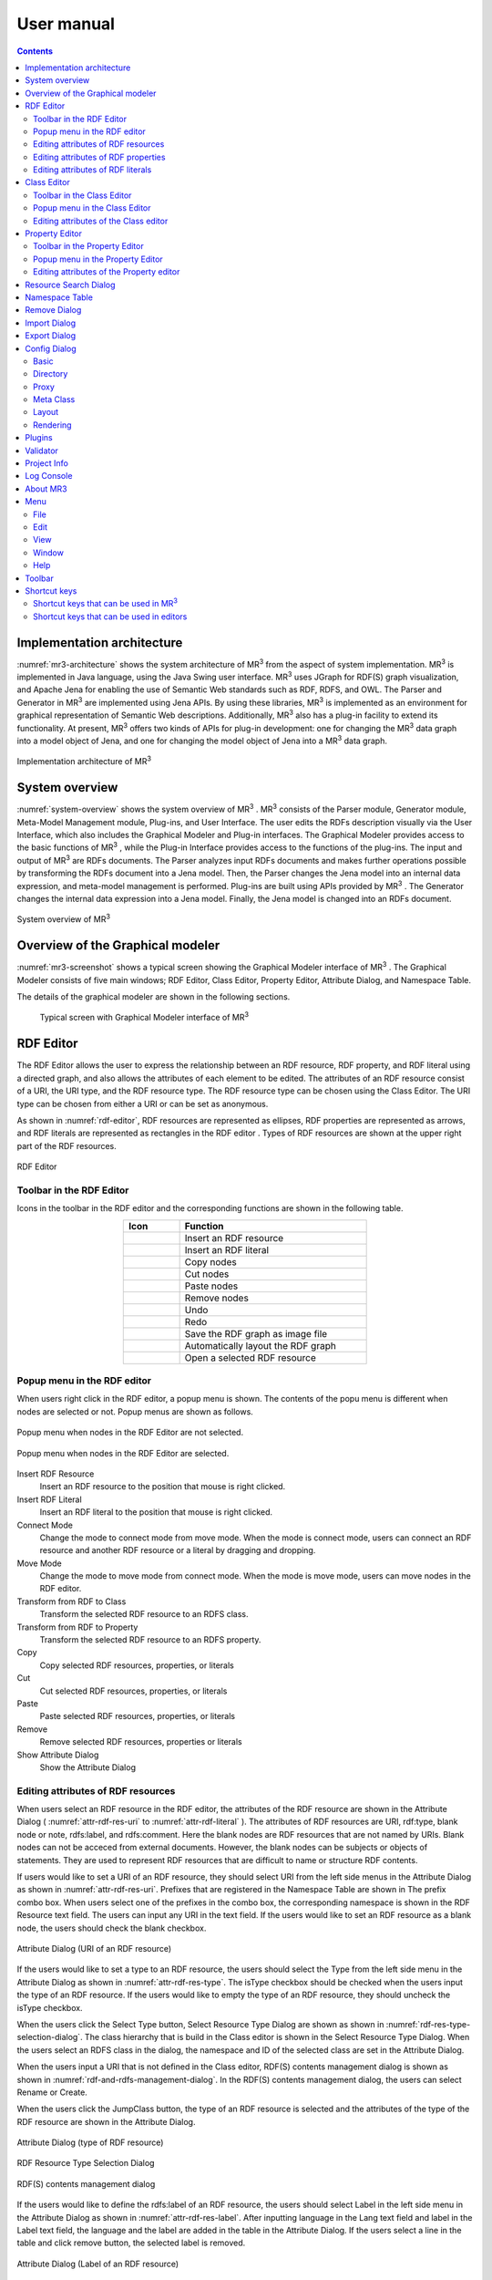 User manual
========================

.. contents:: Contents
   :depth: 4

.. |MR3| replace:: MR\ :sup:`3` \

Implementation architecture
------------------------------------------

:numref:`mr3-architecture` shows the system architecture of |MR3| from the aspect of system implementation. |MR3| is implemented in Java language, using the Java Swing user interface. |MR3| uses JGraph for RDF(S) graph visualization, and Apache Jena for enabling the use of Semantic Web standards such as RDF, RDFS, and OWL. The Parser and Generator in |MR3| are implemented using Jena APIs. By using these libraries, |MR3| is implemented as an environment for graphical representation of Semantic Web descriptions. Additionally, |MR3| also has a plug-in facility to extend its functionality. At present, |MR3| offers two kinds of APIs for plug-in development: one for changing the |MR3| data graph into a model object of Jena, and one for changing the model object of Jena into a |MR3| data graph. 


.. _mr3-architecture:

.. figure:: figures/implementation_architecture_of_mr3.svg
   :scale: 50 %
   :alt: Implementation architecture of |MR3|
   :align: center

   Implementation architecture of |MR3|

System overview
----------------------------------------

:numref:`system-overview` shows the system overview of |MR3| . |MR3| consists of the Parser module, Generator module, Meta-Model Management module, Plug-ins, and User Interface. The user edits the RDFs description visually via the User Interface, which also includes the Graphical Modeler and Plug-in interfaces. The Graphical Modeler provides access to the basic functions of |MR3| , while the Plug-in Interface provides access to the functions of the plug-ins. The input and output of |MR3| are RDFs documents. The Parser analyzes input RDFs documents and makes further operations possible by transforming the RDFs document into a Jena model. Then, the Parser changes the Jena model into an internal data expression, and meta-model management is performed. Plug-ins are built using APIs provided by |MR3| . The Generator changes the internal data expression into a Jena model. Finally, the Jena model is changed into an RDFs document.

.. _system-overview:

.. figure:: figures/system_overview_of_mr3.svg
   :scale: 50 %
   :alt: System overview of |MR3| 
   :align: center

   System overview of |MR3| 

Overview of the Graphical modeler
---------------------------------------

:numref:`mr3-screenshot` shows a typical screen showing the Graphical Modeler interface of |MR3| . The Graphical Modeler consists of five main windows; RDF Editor, Class Editor, Property Editor, Attribute Dialog, and Namespace Table. 

The details of the graphical modeler are shown in the following sections.

 .. _mr3-screenshot:
 .. figure:: figures/screenshot_of_mr3.png
   :scale: 30 %
   :alt: Typical screen with Graphical Modeler interface of |MR3|
   :align: center

   Typical screen with Graphical Modeler interface of |MR3|
   
.. index:: RDF Editor

RDF Editor
--------------

The RDF Editor allows the user to express the relationship between an RDF resource, RDF property, and RDF literal using a directed graph, and also allows the attributes of each element to be edited. The attributes of an RDF resource consist of a URI, the URI type, and the RDF resource type. The RDF resource type can be chosen using the Class Editor. The URI type can be chosen from either a URI or can be set as anonymous. 

As shown in :numref:`rdf-editor`, RDF resources are represented as ellipses, RDF properties are represented as arrows, and RDF literals are represented as rectangles in the RDF editor . Types of RDF resources are shown at the upper right part of the RDF resources.

.. _rdf-editor:
.. figure:: figures/rdf_editor.png
   :scale: 40 %
   :alt: RDF Editor
   :align: center

   RDF Editor

Toolbar in the RDF Editor
~~~~~~~~~~~~~~~~~~~~~~~~~~~~~

Icons in the toolbar in the RDF editor and the corresponding functions are shown in the following table.

.. csv-table::
   :header: Icon, Function
   :align: center
   :widths: 3, 10 

   .. figure:: figures/toolbar/resource.png, Insert an RDF resource
   .. figure:: figures/toolbar/literal.png, Insert an RDF literal
   .. figure:: figures/toolbar/copy.png, Copy nodes
   .. figure:: figures/toolbar/cut.png, Cut nodes
   .. figure:: figures/toolbar/paste.png, Paste nodes
   .. figure:: figures/toolbar/delete.png, Remove nodes
   .. figure:: figures/toolbar/undo.png, Undo
   .. figure:: figures/toolbar/redo.png, Redo
   .. figure:: figures/toolbar/export_graph_img.png, Save the RDF graph as image file
   .. figure:: figures/toolbar/l_to_r_layout.png, Automatically layout the RDF graph
   .. figure:: figures/toolbar/open_resource.png, Open a selected RDF resource

Popup menu in the RDF editor
~~~~~~~~~~~~~~~~~~~~~~~~~~~~~~~~~
When users right click in the RDF editor, a popup menu is shown. The contents of the popu menu is different when nodes are selected or not. Popup menus are shown as follows.

.. figure:: figures/popup_menu_rdf_editor.png
   :scale: 60 %
   :alt: Popup menu when nodes in the RDF Editor are not selected.
   :align: center

   Popup menu when nodes in the RDF Editor are not selected.

.. figure:: figures/popup_menu_selected_rdf_editor.png
   :scale: 60 %
   :alt: Popup menu when nodes in the RDF Editor are selected.
   :align: center

   Popup menu when nodes in the RDF Editor are selected.

Insert RDF Resource
    Insert an RDF resource to the position that mouse is right clicked.
Insert RDF Literal
    Insert an RDF literal to the position that mouse is right clicked.
Connect Mode
    Change the mode to connect mode from move mode. When the mode is connect mode, users can connect an RDF resource and another RDF resource or a literal by dragging and dropping. 
Move Mode
    Change the mode to move mode from connect mode. When the mode is move mode, users can move nodes in the RDF editor.
Transform from RDF to Class
    Transform the selected RDF resource to an RDFS class.
Transform from RDF to Property
    Transform the selected RDF resource to an RDFS property.
Copy
    Copy selected RDF resources, properties, or literals
Cut
    Cut selected RDF resources, properties, or literals
Paste
    Paste selected RDF resources, properties, or literals
Remove
    Remove selected RDF resources, properties or literals
Show Attribute Dialog
    Show the Attribute Dialog

Editing attributes of RDF resources
~~~~~~~~~~~~~~~~~~~~~~~~~~~~~~~~~~~~~~~~~~~~~~~~~~~~~~~~
When users select an RDF resource in the RDF editor, the attributes of the RDF resource are shown in the Attribute Dialog ( :numref:`attr-rdf-res-uri` to :numref:`attr-rdf-literal` ). The attributes of RDF resources are URI, rdf:type, blank node or note, rdfs:label, and rdfs:comment. Here the blank nodes are RDF resources that are not named by URIs. Blank nodes can not be acceced from external documents.  However, the blank nodes can be subjects or objects of statements. They are used to represent RDF resources that are difficult to name or structure RDF contents.

If users would like to set a URI of an RDF resource, they should select URI from the left side menus in the Attribute Dialog as shown in :numref:`attr-rdf-res-uri`. Prefixes that are registered in the Namespace Table are shown in The prefix combo box. When users select one of the prefixes in the combo box, the corresponding namespace is shown in the RDF Resource text field. The users can input any URI in the text field. If the users would like to set an RDF resource as a blank node, the users should check the blank checkbox. 

.. _attr-rdf-res-uri:
.. figure:: figures/attribute_dialog_rdf_resource_uri.png
   :scale: 100 %
   :alt: Attribute Dialog (URI of an RDF resource)
   :align: center

   Attribute Dialog (URI of an RDF resource)

If the users would like to set a type to an RDF resource, the users should select the Type from the left side menu in the Attribute Dialog as shown in :numref:`attr-rdf-res-type`. The isType checkbox should be checked when the users input the type of an RDF resource. If the users would like to empty the type of an RDF resource, they should uncheck the isType checkbox. 

When the users click the Select Type button, Select Resource Type Dialog are shown as shown in :numref:`rdf-res-type-selection-dialog`. The class hierarchy that is build in the Class editor is shown in the Select Resource Type Dialog. When the users select an RDFS class in the dialog, the namespace and ID of the selected class are set in the Attribute Dialog.

When the users input a URI that is not defined in the Class editor, RDF(S) contents management dialog is shown as shown in :numref:`rdf-and-rdfs-management-dialog`. In the RDF(S) contents management dialog, the users can select Rename or Create. 

When the users click the JumpClass button, the type of an RDF resource is selected and the attributes of the type of the RDF resource are shown in the Attribute Dialog. 

.. _attr-rdf-res-type:
.. figure:: figures/attribute_dialog_rdf_resource_type.png
   :scale: 100 %
   :alt: Attribute Dialog (type of RDF resource)
   :align: center

   Attribute Dialog (type of RDF resource)

.. _rdf-res-type-selection-dialog:
.. figure:: figures/rdf_resource_type_selection_dialog.png
   :scale: 100 %
   :alt: RDF Resource Type Selection Dialog
   :align: center

   RDF Resource Type Selection Dialog

.. _rdf-and-rdfs-management-dialog:
.. figure:: figures/rdf_and_rdfs_management_dialog.png
   :scale: 100 %
   :alt: RDF(S) contents management dialog
   :align: center

   RDF(S) contents management dialog


If the users would like to define the rdfs:label of an RDF resource, the users should select Label in the left side menu in the Attribute Dialog as shown in :numref:`attr-rdf-res-label`. After inputting language in the Lang text field and label in the Label text field, the language and the label are added in the table in the Attribute Dialog. If the users select a line in the table and click remove button, the selected label is removed.

.. _attr-rdf-res-label:
.. figure:: figures/attribute_dialog_rdf_resource_label.png
   :scale: 100 %
   :alt: Attribute Dialog (Label of an RDF resource)
   :align: center

   Attribute Dialog (Label of an RDF resource)


If the users would like to define the rdfs:comment of an RDF resource, the users should select Comment in the left side menu in the Attribute Dialog as shown in :numref:`attr-rdf-res-comment`. After clicking the Add button, the Edit Comment Dialog is shown. 

First input language in the Lang text field and comment in the Comment text area. Then, click OK button. After that, the language and the label are added in the table in the Attribute Dialog. If the users select a line in the table and click Edit button, the users can edit the selected comment and the language. In the same way, if the user select a line in the table and click Remove button, the selected label is removed.

.. _attr-rdf-res-comment:
.. figure:: figures/attribute_dialog_rdf_resource_comment.png
   :scale: 50 %
   :alt: Attribute Dialog (Comment of an RDF resource)
   :align: center

   Attribute Dialog (Comment of an RDF resource)

Editing attributes of RDF properties
~~~~~~~~~~~~~~~~~~~~~~~~~~~~~~~~~~~~~~~~~~~~~~
If the users select an RDF property in the RDF Editor, the attributes of the RDF property are shown in the Attribute Dialog (:numref:`attr-rdf-property`). The users can edit the URI of the selected RDF property. 

If the users check the isContainer checkbox and input a number, the users can set rdf:_1 to n property that is corresponding to the inputted number.

If the user check the Show Property Prefix Only checkbox, the users can only select prefixes that are only used in the defined RDFS properties. If the user uncheck the checkbox, the users can select all of the prefixes that are defined in the Namespace Table.


.. _attr-rdf-property:
.. figure:: figures/attribute_dialog_rdf_property.png
   :scale: 100 %
   :alt: Attribute Dialog (RDF Property)
   :align: center

   Attribute Dialog (RDF Property)

When the users input a URI which is not defined in the Property Editor, RDF(S) contents management dialog is shown as shown in :numref:`rdf-and-rdfs-management-dialog`. In the RDF(S) contents management dialog, the users can select rename the RDFS property or create an RDFS property. 

When the users select one of the prefixes in the dialog, IDs of RDFS properties that are defined in the Property Editor and the namespace is correspond to the selected prefix are shown in the Property ID list. 

When the users select one of the Property IDs and click (Jump) Property button, the RDFS property is selected and the attributes of the RDFS property are shown in the Attribute Dialog.


Editing attributes of RDF literals
~~~~~~~~~~~~~~~~~~~~~~~~~~~~~~~~~~~~~~~~~~~~
When the users select an RDF literal in the RDF Editor, the attributes of the RDF literal are shown in the Attribute Dialog. (:numref:`attr-rdf-literal`) The users can edit the contents of the literal, the attribute of language (xml:lang), and the data type of the literal. In the Literal text are, the users can input the contents of the literal. The users can also input language in the Lang text field. If the users set the data type of the literal, the users should check isType checkbox and select one of the types in the Type combobox. Language attribute and data type attribute are exclusive and the users only select one of them. 


.. _attr-rdf-literal:
.. figure:: figures/attribute_dialog_rdf_literal.png
   :scale: 100 %
   :alt: Attribute Dialog (RDF Literal)
   :align: center

   Attribute Dialog (RDF Literal)


.. index:: Class Editor

Class Editor
--------------
The Class Editor allows the users to edit the attributes of RDFS classes and the relationships between the classes.

:numref:`class-editor` shows an screenshot of the Class Editor

.. _class-editor:
.. figure:: figures/class_editor.png
   :scale: 60 %
   :alt: An screenshot of the Class Editor
   :align: center
   
   An screenshot of the Class Editor

Toolbar in the Class Editor
~~~~~~~~~~~~~~~~~~~~~~~~~~~~~~~~
Icons in the toolbar in the Class editor and the corresponding functions are shown in the following table.

.. csv-table::
   :header: Icon, Function
   :align: center
   :widths: 3, 10 

    .. figure:: figures/toolbar/resource.png, Insert an RDFS class
    .. figure:: figures/toolbar/copy.png, Copy nodes
    .. figure:: figures/toolbar/cut.png,  Cut nodes
    .. figure:: figures/toolbar/paste.png, Paste nodes
    .. figure:: figures/toolbar/delete.png, Remove nodes
    .. figure:: figures/toolbar/undo.png, Undo
    .. figure:: figures/toolbar/redo.png, Redo
    .. figure:: figures/toolbar/export_graph_img.png, Save the class graph as an image file
    .. figure:: figures/toolbar/l_to_r_layout.png, Automatically layout the class graph (lef to right)
    .. figure:: figures/toolbar/u_to_d_layout.png, Automatically layout the class graph (up to down)         
    .. figure:: figures/toolbar/open_resource.png, Open a selected RDFS class

Popup menu in the Class Editor
~~~~~~~~~~~~~~~~~~~~~~~~~~~~~~~~~~~~
When users right click in the Class editor, a popup menu is shown. The contents of the popu menu is different when nodes are selected or not. The popup menus are shown as follows.

.. figure:: figures/popup_menu_class_editor.png
   :scale: 60 %
   :alt: Popup menu when nodes in the Class Editor are not selected.
   :align: center
   
   Popup menu when nodes in the Class Editor are not selected.
   
.. figure:: figures/popup_menu_selected_class_editor.png
   :scale: 60 %
   :alt: Popup menu when nodes in the Class Editor are selected.
   :align: center
   
   Popup menu when nodes in the Class Editor are selected.

Insert Class
    Insert an RDFS class to the position that the mouse is right clicked. If one or more RDFS classes are selected, an RDFS class is inserted as the sub classes of the selected classes.
Connect Mode
   Change the mode to connect mode from move mode. When the mode is connect mode, users can connect classes by dragging and dropping.
Move Mode
    Change the mode to move mode from connect mode. When the mode is move mode, users can move nodes in the Class editor.
Transform from Class to RDF
    Transform the selected RDFS classes to RDF resources. 
Transform from Class to Property
    Transform the selected RDFS classes to RDFS properties.
Copy
    Copy selected RDFS classes and the relationships between the classes.
Cut
    Cut selected RDFS classes and the relationships between the classes.
Paste
    Paste copied RDFS classes and the relationships between the classes.
Remove
    Remove selected RDFS classes and the relationships between the classes.
Show Attribute Dialog
    Show the Attribute Dialog

Editing attributes of the Class editor
~~~~~~~~~~~~~~~~~~~~~~~~~~~~~~~~~~~~~~~~~~~~~~~~~
When the users select an RDFS class in the Class Editor, the attributes of the RDFS class are shown in the Attribute Dialog (:numref:`attr-class-basic` to :numref:`attr-class-upper-class`). The users can edit the attributes of an RDFS class by selecting Base, Label, Comment, Instances, or UpperClasses items from the left side menu in the Attribute Dialog.

When the users select the Base item, the type of an RDFS class and the URI can be edited (:numref:`attr-class-basic`).  The types can be defined class class list in the Config Dialog. When the users select the Label item, the value of rdfs:label property can be edited. When the users select the Comment item, the value of rdfs:comment property can be edited. The methods for editing rdfs:label and rdfs:comment are same as RDF resource. When the users select the Instances item, the instances of the selected RDFS class are shown in the list (:numref:`attr-class-instance`). When the users select the one of the items in the list, corresponding RDF resource is selected and the attributes of the RDF resource are shown in the Attribute Dialog. When the users select the UpperClasses item, the uppser classes of the selected RDFS class are shown in the list (:numref:`attr-class-upper-class`).

.. _attr-class-basic:
.. figure:: figures/attribute_dialog_rdfs_class_basic.png
   :scale: 100 %
   :alt: Attribute Dialog (Base of RDFS class)
   :align: center
   
   Attribute Dialog (Base of RDFS class)
 
.. _attr-class-instance:
.. figure:: figures/attribute_dialog_rdfs_class_instance.png
   :scale: 100 %
   :alt: Attribute Dialog (Instances of the RDFS class)
   :align: center

   Attribute Dialog (Instances of the RDFS class)
  
.. _attr-class-upper-class:
.. figure:: figures/attribute_dialog_rdfs_class_upper_class.png
   :scale: 100 %
   :alt: Attribute Dialog (Upper classes of the RDFS class)
   :align: center

   Attribute Dialog (Upper classes of the RDFS class)


.. index:: Property Editor


Property Editor
------------------
The Property Editor allows the users to edit the attributes of RDFS properties and the relationships between the properties.

:numref:`property-editor` shows an screenshot of the Property Editor

.. _property-editor:
.. figure:: figures/property_editor.png
   :scale: 60 %
   :alt: An screenshot of the Property Editor
   :align: center
   
   An screenshot of the Property Editor

Toolbar in the Property Editor
~~~~~~~~~~~~~~~~~~~~~~~~~~~~~~~~~~~~~~~~~~~~~~
Icons in the toolbar in the Property editor and the corresponding functions are shown in the following table.

.. csv-table::
   :header: Icon, Function
   :align: center
   :widths: 3, 10 
     
   .. figure:: figures/toolbar/resource.png, Insert an RDFS property
   .. figure:: figures/toolbar/copy.png, Copy nodes
   .. figure:: figures/toolbar/cut.png, Cut nodes
   .. figure:: figures/toolbar/paste.png, Paste nodes
   .. figure:: figures/toolbar/delete.png, Remove nodes
   .. figure:: figures/toolbar/undo.png, Undo
   .. figure:: figures/toolbar/redo.png, Redo
   .. figure:: figures/toolbar/export_graph_img.png, Save the property graph as an image file
   .. figure:: figures/toolbar/l_to_r_layout.png, Automatically layout the RDFS property graph (left to right)
   .. figure:: figures/toolbar/u_to_d_layout.png, Automatically layout the RDFS property graph (up to down)
   .. figure:: figures/toolbar/open_resource.png, Open a selected RDFS property

Popup menu in the Property Editor
~~~~~~~~~~~~~~~~~~~~~~~~~~~~~~~~~~~~~~~~
When users right click in the Property editor, a popup menu is shown. The contents of the popu menu is different when nodes are selected or not. The popup menus are shown as follows.

.. figure:: figures/popup_menu_selected_property_editor.png
   :scale: 60 %
   :alt: Popup menu when nodes in the Property Editor are not selected.
   :align: center
   
   Popup menu when nodes in the Property Editor are not selected.
   
.. figure:: figures/popup_menu_selected_property_editor.png
   :scale: 60 %
   :alt: Popup menu when nodes in the Property Editor are selected.
   :align: center
   
   Popup menu when nodes in the Property Editor are selected.

Insert Property
    Insert an RDFS property to the position that the mouse is right clicked. If one or more RDFS properties are selected, an RDFS property is inserted as the sub properties of the selected properties.
Connect Mode
   Change the mode to connect mode from move mode. When the mode is connect mode, users can connect propertie by dragging and dropping.
Move Mode
    Change the mode to move mode from connect mode. When the mode is move mode, users can move nodes in the Property editor.
Transform from Property to RDF
    Transform the selected RDFS properties to RDF resources
Transform from Property to Class
    Transform the seledcted RDFS properties to RDFS classes
Copy
    Copy the selected RDFS properties and the relationships between the properties
Cut
    Cut the selected RDFS properties and the relationships between the properties
Paste
    Paste the copied RDFS properties and the relationships between the properties
Remove
    Remove the selected RDFS properties and the relationships between the properties
Show Attribute Dialog
    Show the Attribute Dialog

Editing attributes of the Property editor
~~~~~~~~~~~~~~~~~~~~~~~~~~~~~~~~~~~~~~~~~~~~~
When the users select an RDFS property in the Property Editor, the attributes of the RDFS property are shown in the Attribute Dialog (:numref:`attr-property-region`  to :numref:`attr-property-upper-property`).  The users can edit the attributes of an RDFS property by selecting Base, Label, Comment, Region, Instance, or SuperProperties items in the left side menu of the Attribute Dialog. Base, Label, and Comment items are same as RDFS Class. The type list in the Base item can be defined in the property class list in the Config Dialog. When the users select Region item, domains and ranges of the selected RDFS property can be edited (:numref:`attr-property-region`). When the users select Instances item, RDF resource list that have the selected RDFS property is shown in the Attribute Dialog (:numref:`attr-property-instance`). When the users select the one of the items in the list, the RDF resource is selected and the attributes of the RDF resource are shown in the Attribute Dialog. When the users select SuperProperties item, super properties of the selected RDFS property are shown in the list (:numref:`attr-property-upper-property`).

.. _attr-property-region:
.. figure:: figures/attribute_dialog_rdfs_property_region.png
   :scale: 100 %
   :alt: Attribute Dialog (Rnage of RDFS property)
   :align: center
   
   Attribute Dialog (Range of RDFS property)
  
.. _attr-property-instance:
.. figure:: figures/attribute_dialog_rdfs_property_instance.png
   :scale: 100 %
   :alt: Attribute Dialog (Instances of RDFS property)
   :align: center
   
   Attribute Dialog (Instances of RDFS property)
  
.. _attr-property-upper-property:
.. figure:: figures/attribute_dialog_rdfs_property_upper_property.png
   :scale: 100 %
   :alt: Attribute Dialog (Super properties of RDFS property)
   :align: center
   
   Attribute Dialog (Super properties of RDFS property)

.. index:: Resource Search Dialog

Resource Search Dialog
--------------------------
The users can find resources (RDF resources, RDF properties, RDFS classes, and RDFS properties) by using Resource Search Dialog. :numref:`resource-search-dialog` shows a screenshot of the Resource Search Dialog. The users can set search scope by checking the Graph Type (RDF, Class, or Property). When the users set a URI in the URI text field, resources that partially match the URI are shown in the Find Result list in the Resource Search Dialog. When the users select the one of the items in the list, corresponding resource is selected and the attributes of the resource are shown in the Attribute Dialog. The users can set the value of rdfs:label and rdfs:comment in the Label or Comment text field. 

 .. _resource-search-dialog:
 .. figure:: figures/resource_search_dialog.png
   :scale: 100 %
   :alt: A screenshot of the Resource search dialog
   :align: center

   A screenshot of the Resource search dialog
 
.. index:: Namespace Table

Namespace Table
-------------------
The users can register perfixes and the corresponding namespaces in the Namespace Table. :numref:`namespace-table` shows a screenshot of the Namespace Table. When the users set a prefix in the Prefix text field, set a namespace in the NameSpace text field, and click Add button, the prefix and the namespace are added in the table in the Namespace Table. If the users would like to remove the prefix and the corresponding namespace, select the line in the table and click Remove button. If the users check the available checkbox, namespaces of resources in each editor are replaced with the corresponding prefix (This function is only available when the Display->URI menu is selected.). When the users set a URI of an resource, the Namespace Table is referred and the users can select the registered prefixes in the Attribute Dialog. When the users select one of the prefixes, the corresponding namespace is shown in the Namespace label or RDF Resource text field.

.. _namespace-table:
.. figure:: figures/namespace_table.png
   :scale: 100 %
   :alt: A screenshot of the Namespace Table
   :align: center

   A screenshot of the Namespace Table
 

.. index:: Remove Dialog

Remove Dialog
-----------------
If an RDFS class is referred by a type of a resource or a domain or a range of a property, it is inconsistency when the RDFS class is removed. If an RDFS property is reffered in the RDF editor, it is inconsistency when the RDFS property is removed. In these cases, when the users remove those RDFS classes or properties, the Remove Dialog as shown in :numref:`remove-dialog` is shown before removing them actually.

Removed RDFS classes or properties are shown in the upper part of :numref:`remove-dialog`. RDF resources that referred the removed RDFS classes as their type are shown in the RDF tab in the lower part of :numref:`remove-dialog`. RDF properties that referred the removed RDFS properties are also shown in the RDF tab. RDFS properties that refer removed RDFS classes as their domains or ranges are shown in the Property tab in the lower part of :numref:`remove-dialog`.

If the users check the Delete Checkboxes and click Apply button, RDF resources, RDF properties, and RDFS properties that listed in the lower part of the Remove Dialog stop referring to the removed RDFS classes or RDFS properties. Then, the RDFS classes and RDFS properties are actually removed. 

If the users select one of the RDF resources, RDF properties, or RDFS properties, attributes of the selected resource are shown in the Attribute Dialog. Then, the users can edit the attributes to maintain consistency.

.. _remove-dialog:
.. figure:: figures/remove_dialog.png
   :scale: 100 %
   :alt: Remove Dialog
   :align: center

   Remove Dialog
 

.. index:: Import Dialog

Import Dialog
--------------------
The users can import RDF(S) documents described as RDF/XML, N3, N-Triple, or Turtle format to |MR3| by using Import Dialog. :numref:`import-dialog` shows a screenshot of the Import Dialog. The parts of the Import Dialog (1 to 13 in :numref:`import-dialog`) are shown below.

 .. _import-dialog:
 .. figure:: figures/import_dialog.svg
   :scale: 100 %
   :alt: A screenshot of the Import Dialog
   :align: center

   A screenshot of the Import Dialog
 
#. Directory or URI
     Directories that RDF(S) documents are saved or URIs that are RDF(S) documents are shown in the list.
#. Add Dir
     Add a directory in the Directory or URI list.
#. Add URI
     Add a URI in the Directory or URI list.
#. Remove
     Remove the selected directory or URI in the Directory or URI list.
#. Syntax
     Select a syntax (RDF/XML, N3, N-Triple, or Turtle) of an RDF(S) document that the users would like to import
#. Data Type
     Select a data type (RDF, RDFS, or OWL) of an RDF(S) document that the users would like to import
#. Import Method
     If the users select Merge, an RDF(S) document is merged to the current project. If the users select Replace, an RDF(S) document is replaced with the current project. 
#. Find Resource
     The files in the Import File List are filtered by inputted keyword in the Find Resource text field.
#. Import File List
     Files in the selected directory in the Directory or URI list are shown in the Import File List.
#. Extension
    The files in the Import File List are filtered by selected extensions. 
#. Reload
    Reload the directories in the directory or URI list and the lates files are shown in the Import File List.
#. Import
    Import an RDF(S) document to |MR3| based on the set condition (syntax, data type, import method, and import file).
#. Cancel
    Close the Import Dialog.

.. index:: Export Dialog

Export Dialog
----------------------
The users can export RDF(S) data graphs in |MR3| to an RDF(S) document as RDF/XML, N3, N-Triple, or Turtle syntax. :numref:`export-dialog` shows a screenshot of the Export Dialog. The parts of the Export Dialog (1 to 8 in :numref:`export-dialog`) are described below.

.. _export-dialog:

.. figure:: figures/export_dialog.svg
   :scale: 100 %
   :alt:  A screenshot of the Export Dialog
   :align: center

   A screenshot of the Export Dialog

#. Syntax
    Select a syntax (RDF/XML，N-Triple，Turtle，N3, etc) of an RDF(S) document that the users would like to export.
#. Data Type
    If the users check the RDF, Class, or Property checkbox, data graphs in the selected editor are exported to an RDF(S) document. (For example, if the users checks Class and Property, classes and properties are exported as an RDF(S) document.)
#. Option
    If the users check Encode(UTF-8) checkbox, URIs of resources are encoded based on RFC3986.  If the users check Selected checkbox, only selected nodes are exported. If the users check Abbrev checkbox, data graphs are exported as RDF/XML Abbreviation syntax. If the users check XMLbase checkbox, XMLBase declaration is added in the RDF(S) document.
#. File
    Export an RDF(S) document based on the set condition (syntax, data type, and options).
#. Image
    If the users select one of the data types (RDF, Class, or Property) and click Image button, the selected data graph is saved as an image file. 
#. Reload
    The latest data graph are exported based on the set condition and the source is shown in the 8 part.
#. Cancel
    Close the Export Dialog.
#. Show the source of RDFs models
    The users can confirm the source of an RDF(S) document that will be exported.
    
.. index:: Config Dialog

Config Dialog
----------------
The users can set configurations about basic, directory, proxy, meta class, layout, and rendering in the Config Dialog.

Basic
~~~~~~~~~
When the users select the Basic item as shown in :numref:`config-basic`, language, UI language, output encoding, font, base URI, and log file can be set. If a resource has many multilingual labels, the users should select the prior language. The prior language of labels can be set in the Lang text field. Labels with prior language are shown in each resource when the user select display->label menu. Language of UI such as menu can be set in the UI Lang list. The users can select ja (Japanese), en (English), or zh (Chinsese) from the UI Lang list. Output encoding can be used to export an RDF(S) document. The font of resources can be set by clicking Font Setting button and selecting a font from the font selecting dialog. Default namespace is set based on the Base URI. The directory that a log file is saved can be set by clicking Browse button and selecting the directory from the directory selection dialog.

.. _config-basic:

.. figure:: figures/config_dialog_basic.png
   :scale: 100 %
   :alt: Config Dialog: Basic
   :align: center

   Config Dialog: Basic

Directory
~~~~~~~~~~~~
When the users select the Directory item as shown in :numref:`config-directory`, work directory, plugins directory, and resources directory can be set. The work directory is a directory that is opened firstly when the users import an RDF(S) document. The plugins directory is a directory that plug-ins of |MR3| are saved. The resources directory is a directory that property files are saved. The property files are defined labels that displayed in |MR3| for each language.

.. _config-directory:
.. figure:: figures/config_dialog_directory.png
   :scale: 100 %
   :alt: Config Dialog: Directory
   :align: center

   Config Dialog: Directory
   
Proxy
~~~~~~~~
When the users select the Proxy item as shown in :numref:`config-proxy`, a host name and a port number of a proxy server can be set. This configuration is necessary to import an RDF(S) document from a URI when the user's environment is under a proxy server.

.. _config-proxy:
.. figure:: figures/config_dialog_proxy.png
   :scale: 100 %
   :alt: Config Dialog: Proxy
   :align: center

   Config Dialog: Proxy

Meta Class
~~~~~~~~~~~~~~
When the users select the Meta Class item as shown in :numref:`config-metaclass`, Class Class and Property Class can be set. If the users set a Class Class, |MR3| regards resources that have the Class Class as their type as classes. If the users set a Property Class, |MR3| regards resources that have the Property Class as their type as properties. These classes and properties are imported in the RDFS class editor or RDFS property editor. 

In the initial setting, rdfs:Class is defined in Class Class and rdf:Property is defined in Property Class. If the users would like to import OWL classes and properties, owl:Class must be set as Class Class, owl:ObjectProperty and owl:DatatypeProperty must be set as Property Class.

.. _config-metaclass:
.. figure:: figures/config_dialog_metaclass.png
   :scale: 100 %
   :alt: Config Dialog; Meta Class
   :align: center

   Config Dialog: Meta Class

Layout
~~~~~~~~~~
When the users select the Layout item as shown in :numref:`config-layout`, methods for layout for each editor can be set.

.. _config-layout:
.. figure:: figures/config_dialog_layout.png
   :scale: 100 %
   :alt: Config Dialog: Layout
   :align: center

   Config Dialog: Layout

Rendering
~~~~~~~~~~~~
When the users select Rendering item as shown in :numref:`config-rendering`, colors of each node (RDF resources, RDF literals, RDFS classes, and RDFS properties), colors of each selected node, and background color of each editor can be set. If the users uncheck the Color checkbox, all of the nodes become colorless. If the users check the Antialias checkbox, an edge of each node become smooth.

.. _config-rendering:
.. figure:: figures/config_dialog_rendering.png
   :scale: 100 %
   :alt: Config Dialog: Rendering
   :align: center

   Config Dialog: Rendering


Plugins
---------
When the users select Plugins sub menu in the Tool menu, the dialog as shown in :numref:`plugin-dialog` is shown. |MR3| loads jar files in the plug-ins directory that is set in the Config Dialog. The plugins are shown in the list. If the users select one of the plugins, the description of the plugin is shown at the bottom of the dialog. If the users click Exec button, the selected plugin is executed. Please refer to :doc:`plugin_development` to build |MR3| plugins.

.. _plugin-dialog:
.. figure:: figures/plugin_dialog.png
   :scale: 100 %
   :alt:  Plugins
   :align: center

   Plugins

Validator
-----------
When the users select Validator sub menu in the Tool menu, the dialog as shown in :numref:`validator-dialog` is shown. |MR3| uses Apache Jena's validation API (`org.apache.jena.reasoner.ValidityReport <https://jena.apache.org/documentation/javadoc/jena/org/apache/jena/reasoner/ValidityReport.html>`_ ) and it is enabled to check if the data type of literals are defined based on a range of property.

.. _validator-dialog:
.. figure:: figures/validator_dialog.png
   :scale: 100 %
   :alt:  Validator
   :align: center

   Validator

Project Info
------------------
When the users select Project Info sub menu in the Tool menu, the dialog as shown in :numref:`project-info-dialog` is shown. The current project name, the number of RDF resources, the number of RDF literals, the number of RDF statements, the number of classes, the number of properties, the number of all resources, the number of all literals, the number of all statements are shown in the dialog.

.. _project-info-dialog:
.. figure:: figures/project_info_dialog.png
   :scale: 100 %
   :alt: Project Info
   :align: center

   Project Info


Log Console
-----------------
When the users select Show Log Console sub menu in the Tool menu, the dialog as shown in :numref:`log-console` is shown. The users can confirm the standard output and the standard error in the dialog. 

.. _log-console:
.. figure:: figures/log_console.png
   :scale: 100 %
   :alt: Log Console
   :align: center

   Log Console

About MR3
-----------
When the users select About MR3 sub menu in the Help menu, the dialog as shown in :numref:`about-mr3` is shown. The developer, version, license, project web site, contact, and libraries used in |MR3| are shown in the dialog.

.. _about-mr3:
.. figure:: figures/about_dialog.png
   :scale: 100 %
   :alt: About MR3
   :align: center

   About MR3


Menu
---------------

File
~~~~~~~~~~
File->New Project
    Create new |MR3| project. The users should select save the current project or delete it.
File->Open Project
    Open |MR3| project file
File->Save Project
    Save |MR3| project file
File->Save As Project
    Save As |MR3| project file
File->Import
    Show Import Dialog
File->Export
    Show Export Dialog
File->Exit
    Exit |MR3|

Edit
~~~~~~~~~
Edit->Find Resource
    Show Find Resource Dialog

**Edit->Select->Select All RDF Nodes**
    　
**Edit->Select->Select All Class Nodes**

**Edit->Select->Select All Property Nodes**
      　  

View
~~~~~~~~
View->URI View
    URIs of resources are shown in each editor. If namespaces are defined in the Namespace Table, the corresponding prefixes are replaced with the namespaces.
View->ID View
    IDs of resources are shown in each editor.
View->Label View
    Values of rdfs:label properties are shown in each editor. If a resource does not have rdfs:label property, the URI of the resource is shown instead of the value of rdfs:label property.
View->Show Resource Type
    If the users check the Show Resource Type, the type of RDF resources are shown at the top right of each resource.
View->Show RDF Property Label
    If the users check the Show RDF Property Label, the label of properties are shown. If it is not checked, the label properties are not shown in the RDF editor.
View->Show ToolTips
    If the users check the Show ToolTips, tooltips are shown when the users mouse over the resources.
View->Apply Layout->RDF
    Automatically layout the RDF graph
View->Apply Layout->Class
    Automatically layout the Class graph
View->Apply Layout->Property
    Automatically layout the Property graph

Window
~~~~~~~~~~
Window->Show RDF Editor Overview
    The overview of the RDF editor is shown in the dialog. When the users drag a red rectangle, part of the RDF graph in the red rectangle are shown in the RDF editor. The users can change the size of the red rectangle by dragging the right down part. It is enabled to expand and reduce the editor.
Window->Show Class Editor Overview
    The overview of the Class editor is shown in the dialog. The functions of the dialog is as same as RDF Editor Overview.
Window->Show Property Editor Overview
    The overview of the Property editor is shown in the dialog. The functions of the dialog is as same as RDF Editor Overview.
    
**Window->To Front RDF Editor**
        
**Window->To Front Class Editor**
    
**Window->To Front Property Editor**
    
**Window->Show Attribute Dialog**
    
**Window->Show Namespace Table**
    
Window->Layout->Deploy Windows (C,P,R)
    The RDF editor, the Property editor, and the Class editor are shown.
Window->Layout->Deploy Windows (C,R)
    The Class editor and the RDF editor are shown.
Window->Layout->Deploy Windows (P,R)
    The Property editor and the RDF editor are shown.

Help
~~~~~~~~~
Help->About MR\ :sup:`3` \
    The developer, version, license, project web site, contact, and libraries used in |MR3| are shown in the dialog.
 
Toolbar
------------------

.. csv-table::
   :header: Icon, Function
   :align: center
   :widths: 3, 10

   .. figure:: figures/toolbar/new.png, New MR\ :sup:`3` \ project
   .. figure:: figures/toolbar/open.png, Open MR\ :sup:`3` \ project file
   .. figure:: figures/toolbar/save.png, Save MR\ :sup:`3` \ project file
   .. figure:: figures/toolbar/saveas.png, Save as MR\ :sup:`3` \ project file
   .. figure:: figures/toolbar/find.png, Show Resource Search Dialog
   .. figure:: figures/toolbar/rdf_editor.png, Show RDF Editor Overview to the front
   .. figure:: figures/toolbar/class_editor.png, Show Class Editor Overview to the fornt
   .. figure:: figures/toolbar/property_editor.png, Show Property Editor Overview to the front
   .. figure:: figures/toolbar/attribute_dialog.png, Show Attribute Dialog to the front
   .. figure:: figures/toolbar/namespace_table.png, Show Namespace Table to the front
   .. figure:: figures/toolbar/cpr.png, "Show Class, Property, and RDF editors"
   .. figure:: figures/toolbar/cr.png, "Show Class and RDF editors"
   .. figure:: figures/toolbar/pr.png, "Show Property and RDF editors"
   .. figure:: figures/toolbar/code.png, Show RDF source codes
   .. figure:: figures/toolbar/accept.png, Validate RDFs contents
   .. figure:: figures/toolbar/information.png, Show Project Information
   .. figure:: figures/toolbar/log_console.png, Show Log Console
   .. figure:: figures/toolbar/cog.png, Show Config Dialog
   .. figure:: figures/toolbar/help.png, Show about MR\ :sup:`3` \

Shortcut keys
-------------------

Shortcut keys that can be used in |MR3|
~~~~~~~~~~~~~~~~~~~~~~~~~~~~~~~~~~~~~~~~~~
Ctrl-N
    Create new |MR3| project. The users should select save the current project or delete it.
Ctrl-O
    Open |MR3| project file
Ctrl-S
    Save |MR3| project file
Ctrl+Shift+S
    Save as |MR3| project file
Ctrl+Q
    Exit |MR3|
Alt+R
    Show the RDF Editor to the front
Alt+C
    Show the Class Editor to the front
Alt+P
    Show the Property Editor to the front
Alt+A
    Show the Attribute Dialog
Alt+N
    Show the Namespace Table
Alt+F
    Show the Find Resource Dialog

Shortcut keys that can be used in editors
~~~~~~~~~~~~~~~~~~~~~~~~~~~~~~~~~~~~~~~~~~~~~~~~~~~~~
Ctrl-A
    Select all of the nodes in a editor
Delete
    Delete selected nodes in a editor
Ctrl-C
    Copy selected nodes in a editor
Ctrl-X
    Cut selected nodes in a editor
Ctrl-V
    Paste nodes that are copied or cut.

